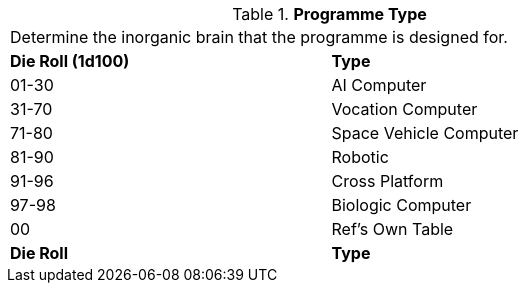 // Table 55.7 Software Type
.*Programme Type*
[width="75%",cols="^,<",frame="all", stripes="even"]
|===
2+<|Determine the inorganic brain that the programme is designed for. 
s|Die Roll (1d100)
s|Type

|01-30
|AI Computer

|31-70
|Vocation Computer

|71-80
|Space Vehicle Computer

|81-90
|Robotic

|91-96
|Cross Platform

|97-98
|Biologic Computer

|00
|Ref's Own Table

s|Die Roll
s|Type

|===
